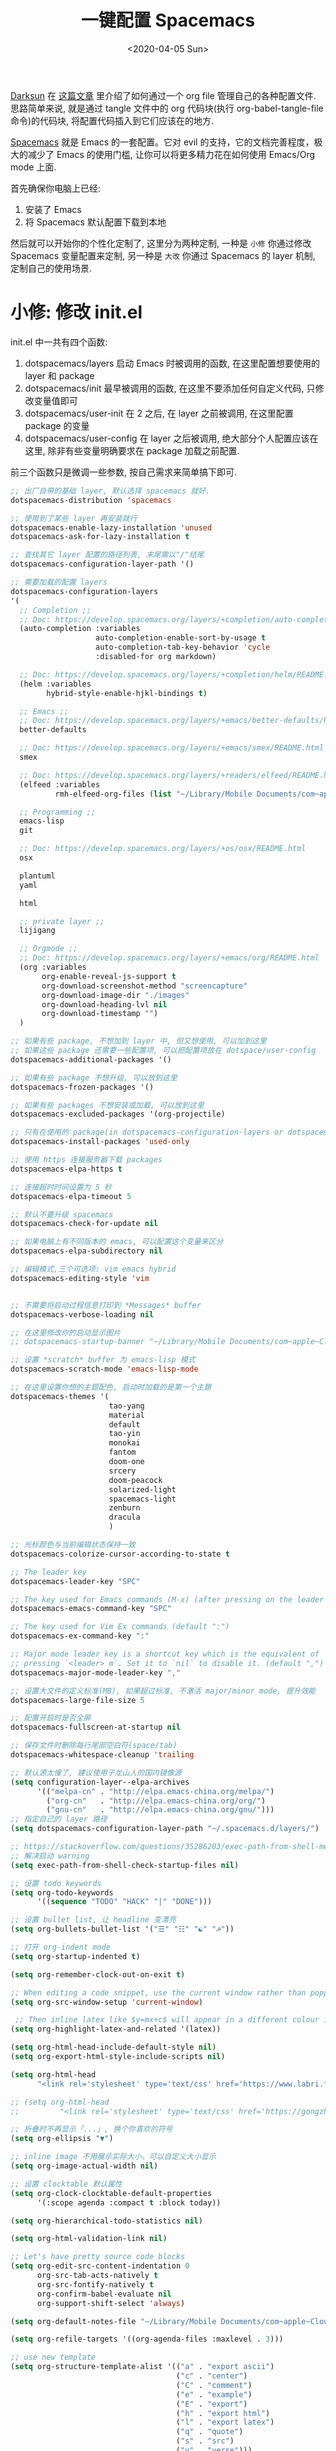 #+TITLE: 一键配置 Spacemacs
#+DATE: <2020-04-05 Sun>
#+OPTIONS: toc:nil num:nil
#+STARTUP: hideblocks

[[https://github.com/lujun9972/emacs-document/blob/master/org-mode/%25E6%2595%2599%25E4%25BD%25A0%25E7%2594%25A8Org-mode%25E7%25AE%25A1%25E7%2590%2586dotfiles.org][Darksun]] 在 [[https://github.com/lujun9972/emacs-document/blob/master/org-mode/%25E6%2595%2599%25E4%25BD%25A0%25E7%2594%25A8Org-mode%25E7%25AE%25A1%25E7%2590%2586dotfiles.org][这篇文章]] 里介绍了如何通过一个 org file 管理自己的各种配置文件. 思路简单来说, 就是通过 tangle 文件中的 org 代码块(执行 org-babel-tangle-file 命令)的代码块, 将配置代码插入到它们应该在的地方.

[[https://github.com/syl20bnr/spacemacs][Spacemacs]] 就是 Emacs 的一套配置。它对 evil 的支持，它的文档完善程度，极大的减少了 Emacs 的使用门槛, 让你可以将更多精力花在如何使用 Emacs/Org mode 上面.

首先确保你电脑上已经:
1. 安装了 Emacs
2. 将 Spacemacs 默认配置下载到本地

然后就可以开始你的个性化定制了, 这里分为两种定制, 一种是 =小修= 你通过修改 Spacemacs 变量配置来定制, 另一种是 =大改= 你通过 Spacemacs 的 layer 机制, 定制自己的使用场景.

* 小修: 修改 init.el
init.el 中一共有四个函数:
1. dotspacemacs/layers
   启动 Emacs 时被调用的函数, 在这里配置想要使用的 layer 和 package
2. dotspacemacs/init
   最早被调用的函数, 在这里不要添加任何自定义代码, 只修改变量值即可
3. dotspacemacs/user-init
   在 2 之后, 在 layer 之前被调用, 在这里配置 package 的变量
4. dotspacemacs/user-config
   在 layer 之后被调用, 绝大部分个人配置应该在这里, 除非有些变量明确要求在 package 加载之前配置.

前三个函数只是微调一些参数, 按自己需求来简单搞下即可.

#+name: spacemacs-layers
#+BEGIN_SRC emacs-lisp
;; 出厂自带的基础 layer, 默认选择 spacemacs 就好.
dotspacemacs-distribution 'spacemacs

;; 使用到了某些 layer 再安装就行
dotspacemacs-enable-lazy-installation 'unused
dotspacemacs-ask-for-lazy-installation t

;; 查找其它 layer 配置的路径列表, 末尾需以"/"结尾
dotspacemacs-configuration-layer-path '()

;; 需要加载的配置 layers
dotspacemacs-configuration-layers
'(
  ;; Completion ;;
  ;; Doc: https://develop.spacemacs.org/layers/+completion/auto-completion/README.html
  (auto-completion :variables
                   auto-completion-enable-sort-by-usage t
                   auto-completion-tab-key-behavior 'cycle
                   :disabled-for org markdown)

  ;; Doc: https://develop.spacemacs.org/layers/+completion/helm/README.html
  (helm :variables
        hybrid-style-enable-hjkl-bindings t)

  ;; Emacs ;;
  ;; Doc: https://develop.spacemacs.org/layers/+emacs/better-defaults/README.html
  better-defaults

  ;; Doc: https://develop.spacemacs.org/layers/+emacs/smex/README.html
  smex

  ;; Doc: https://develop.spacemacs.org/layers/+readers/elfeed/README.html
  (elfeed :variables
          rmh-elfeed-org-files (list "~/Library/Mobile Documents/com~apple~CloudDocs/org/private/elfeed.org"))

  ;; Programming ;;
  emacs-lisp
  git

  ;; Doc: https://develop.spacemacs.org/layers/+os/osx/README.html
  osx

  plantuml
  yaml

  html

  ;; private layer ;;
  lijigang

  ;; Orgmode ;;
  ;; Doc: https://develop.spacemacs.org/layers/+emacs/org/README.html
  (org :variables
       org-enable-reveal-js-support t
       org-download-screenshot-method "screencapture"
       org-download-image-dir "./images"
       org-download-heading-lvl nil
       org-download-timestamp "")
  )

;; 如果有些 package, 不想加到 layer 中, 但又想使用, 可以加到这里
;; 如果这些 package 还需要一些配置项, 可以把配置项放在 dotspace/user-config
dotspacemacs-additional-packages '()

;; 如果有些 package 不想升级, 可以放到这里
dotspacemacs-frozen-packages '()

;; 如果有些 packages 不想安装或加载, 可以放到这里
dotspacemacs-excluded-packages '(org-projectile)

;; 只有在使用的 package(in dotspacemacs-configuration-layers or dotspacemacs-additional-packages) 才会安装, 其它的删除掉.
dotspacemacs-install-packages 'used-only
#+END_SRC

#+name: spacemacs-init
#+BEGIN_SRC emacs-lisp
;; 使用 https 连接服务器下载 packages
dotspacemacs-elpa-https t

;; 连接超时时间设置为 5 秒
dotspacemacs-elpa-timeout 5

;; 默认不要升级 spacemacs
dotspacemacs-check-for-update nil

;; 如果电脑上有不同版本的 emacs, 可以配置这个变量来区分
dotspacemacs-elpa-subdirectory nil

;; 编辑模式,三个可选项: vim emacs hybrid
dotspacemacs-editing-style 'vim


;; 不需要将启动过程信息打印到 *Messages* buffer
dotspacemacs-verbose-loading nil

;; 在这里修改你的启动显示图片
;; dotspacemacs-startup-banner "~/Library/Mobile Documents/com~apple~CloudDocs/1-参考/8-Personal/head.png"

;; 设置 *scratch* buffer 为 emacs-lisp 模式
dotspacemacs-scratch-mode 'emacs-lisp-mode

;; 在这里设置你想的主题配色, 启动时加载的是第一个主題
dotspacemacs-themes '(
                      tao-yang
                      material
                      default
                      tao-yin
                      monokai
                      fantom
                      doom-one
                      srcery
                      doom-peacock
                      solarized-light
                      spacemacs-light
                      zenburn
                      dracula
                      )

;; 光标颜色与当前编辑状态保持一致
dotspacemacs-colorize-cursor-according-to-state t

;; The leader key
dotspacemacs-leader-key "SPC"

;; The key used for Emacs commands (M-x) (after pressing on the leader key).
dotspacemacs-emacs-command-key "SPC"

;; The key used for Vim Ex commands (default ":")
dotspacemacs-ex-command-key ":"

;; Major mode leader key is a shortcut key which is the equivalent of
;; pressing `<leader> m`. Set it to `nil` to disable it. (default ",")
dotspacemacs-major-mode-leader-key ","

;; 设置大文件的定义标准(MB), 如果超过标准, 不激活 major/minor mode, 提升效能
dotspacemacs-large-file-size 5

;; 配置开启时是否全屏
dotspacemacs-fullscreen-at-startup nil

;; 保存文件时删除每行尾部空白符(space/tab)
dotspacemacs-whitespace-cleanup 'trailing
#+END_SRC

#+name: spacemacs-user-init
#+BEGIN_SRC emacs-lisp
;; 默认源太慢了, 建议使用子龙山人的国内镜像源
(setq configuration-layer--elpa-archives
      '(("melpa-cn" . "http://elpa.emacs-china.org/melpa/")
        ("org-cn"   . "http://elpa.emacs-china.org/org/")
        ("gnu-cn"   . "http://elpa.emacs-china.org/gnu/")))
;; 指定自己的 layer 路径
(setq dotspacemacs-configuration-layer-path "~/.spacemacs.d/layers/")

;; https://stackoverflow.com/questions/35286203/exec-path-from-shell-message-when-starting-emacs
;; 解决启动 warning
(setq exec-path-from-shell-check-startup-files nil)

#+END_SRC

#+name: spacemacs-user-config-org-base
#+BEGIN_SRC emacs-lisp
;; 设置 todo keywords
(setq org-todo-keywords
      '((sequence "TODO" "HACK" "|" "DONE")))

;; 设置 bullet list, 让 headline 变漂亮
(setq org-bullets-bullet-list '("☰" "☷" "☯" "☭"))

;; 打开 org-indent mode
(setq org-startup-indented t)

(setq org-remember-clock-out-on-exit t)

;; When editing a code snippet, use the current window rather than popping open a new one (which shows the same information).
(setq org-src-window-setup 'current-window)

 ;; Then inline latex like $y=mx+c$ will appear in a different colour in an org-mode file to help it stand out.
(setq org-highlight-latex-and-related '(latex))

(setq org-html-head-include-default-style nil)
(setq org-export-html-style-include-scripts nil)

(setq org-html-head
      "<link rel='stylesheet' type='text/css' href='https://www.labri.fr/perso/nrougier/GTD/GTD.css'/>")

;; (setq org-html-head
;;         "<link rel='stylesheet' type='text/css' href='https://gongzhitaao.org/orgcss/org.css'/>")

;; 折叠时不再显示「...」, 换个你喜欢的符号
(setq org-ellipsis "▼")

;; inline image 不用展示实际大小，可以自定义大小显示
(setq org-image-actual-width nil)

;; 设置 clocktable 默认属性
(setq org-clock-clocktable-default-properties
      '(:scope agenda :compact t :block today))

(setq org-hierarchical-todo-statistics nil)

(setq org-html-validation-link nil)

;; Let's have pretty source code blocks
(setq org-edit-src-content-indentation 0
      org-src-tab-acts-natively t
      org-src-fontify-natively t
      org-confirm-babel-evaluate nil
      org-support-shift-select 'always)

(setq org-default-notes-file "~/Library/Mobile Documents/com~apple~CloudDocs/org/org-roam/inbox.org")

(setq org-refile-targets '((org-agenda-files :maxlevel . 3)))

;; use new template
(setq org-structure-template-alist '(("a" . "export ascii")
                                     ("c" . "center")
                                     ("C" . "comment")
                                     ("e" . "example")
                                     ("E" . "export")
                                     ("h" . "export html")
                                     ("l" . "export latex")
                                     ("q" . "quote")
                                     ("s" . "src")
                                     ("v" . "verse")))

#+END_SRC

#+name: spacemacs-user-config-org-babel
#+BEGIN_SRC emacs-lisp
  ;; stop emacs asking for confirmation when eval source code
  (setq org-confirm-babel-evaluate nil)

  ;; active Org-babel languages
  (org-babel-do-load-languages
    'org-babel-load-languages
      '(;; other Babel languages
        (emacs-lisp . t)
        ;; (ditaa . t)
        (python . t)
        (shell . t)
        (gnuplot . t)
        (plantuml . t)))
#+END_SRC

#+name: spacemacs-user-config-org-appearance
#+BEGIN_SRC emacs-lisp
  ;; 调试好久的颜色，效果超赞！todo keywords 增加背景色
  (setf org-todo-keyword-faces '(("TODO" . (:foreground "white" :background "#95A5A6"   :weight bold))
                                 ("HACK" . (:foreground "white" :background "#2E8B57"  :weight bold))
                                 ("DONE" . (:foreground "white" :background "#3498DB" :weight bold))))
#+END_SRC

#+name: spacemacs-user-config-org-capture
#+begin_src emacs-lisp

;; Use full window for org-capture
(add-hook 'org-capture-mode-hook 'delete-other-windows)
(add-hook 'org-agenda-mode-hook 'delete-other-windows)


(setq org-capture-templates
          '(("d"  ;;快捷键
             "Default Todo Tasks" ;; 描述快键键对应的功能
             entry ;; 填充类型为 heading
             (file+headline org-default-notes-file  "Tasks")
              "** TODO %?\n  %i\n")))
#+end_src

#+name: spacemacs-user-config-org-archive
#+BEGIN_SRC emacs-lisp
;; Org archive
(setq org-archive-location "archive.org::")
#+END_SRC

#+name: spacemacs-user-config-org-agenda
#+BEGIN_SRC emacs-lisp
  ;; agenda 里面时间块彩色显示
  ;; From: https://emacs-china.org/t/org-agenda/8679/3
  (defun ljg/org-agenda-time-grid-spacing ()
    "Set different line spacing w.r.t. time duration."
    (save-excursion
      (let* ((background (alist-get 'background-mode (frame-parameters)))
             (background-dark-p (string= background "dark"))
             (colors (list "#1ABC9C" "#2ECC71" "#3498DB" "#9966ff"))
             pos
             duration)
        (nconc colors colors)
        (goto-char (point-min))
        (while (setq pos (next-single-property-change (point) 'duration))
          (goto-char pos)
          (when (and (not (equal pos (point-at-eol)))
                     (setq duration (org-get-at-bol 'duration)))
            (let ((line-height (if (< duration 30) 1.0 (+ 0.5 (/ duration 60))))
                  (ov (make-overlay (point-at-bol) (1+ (point-at-eol)))))
              (overlay-put ov 'face `(:background ,(car colors)
                                                  :foreground
                                                  ,(if background-dark-p "black" "white")))
              (setq colors (cdr colors))
              (overlay-put ov 'line-height line-height)
              (overlay-put ov 'line-spacing (1- line-height)))))))))

  (add-hook 'org-agenda-finalize-hook #'ljg/org-agenda-time-grid-spacing)

  (setq org-agenda-prefix-format '((agenda . "%t %s ")
                                   (todo   . " ")))
  (setq org-agenda-clockreport-parameter-plist
        '(:link t :maxlevel 6 :fileskip0 t :compact t :narrow 60 :score 0))

  (setq org-agenda-start-on-weekday nil)
  (setq org-agenda-log-mode-items '(clock))
  (setq org-agenda-include-all-todo t)
  (setq org-agenda-time-leading-zero t)
  (setq org-agenda-use-time-grid nil)

  (setq org-directory "~/Library/Mobile Documents/com~apple~CloudDocs/org/org-roam/")
  (setq org-agenda-include-diary t)

  ;; content of diary-file
  ;;;;;;;;;;;;;;;;;;;;;;;;;;;;
  ;; ;;Day info             ;;
  ;; ;; 日出而作, 日落而息  ;;
  ;; %%(diary-sunrise)      ;;
  ;; %%(diary-sunset)       ;;
  ;; %%(diary-lunar-phases) ;;
  ;; ;;                     ;;
  ;; %%(diary-iso-date)     ;;
  ;; ;;中国农历             ;;
  ;; %%(diary-chinese-date) ;;
  ;;;;;;;;;;;;;;;;;;;;;;;;;;;;
  (setq diary-file "~/Library/Mobile Documents/com~apple~CloudDocs/org/private/standard-diary")

  (setq org-agenda-diary-file "~/Library/Mobile Documents/com~apple~CloudDocs/org/private/standard-diary")

  (setq org-agenda-files '(
                           "~/Library/Mobile Documents/com~apple~CloudDocs/org/org-roam/"))

  ;; learn from https://github.com/AbstProcDo/Master-Emacs-From-Scrach-with-Solid-Procedures/blob/master/05.Emacs-as-a-Agenda-by-Org.org

  ;; 设置北京经纬度坐标
  (setq calendar-latitude 39.9042)
  (setq calendar-longitude 116.4074)

  ;;Sunrise and Sunset
  ;;日出而作, 日落而息
  (defun diary-sunrise ()
    (let ((dss (diary-sunrise-sunset)))
      (with-temp-buffer
        (insert dss)
        (goto-char (point-min))
        (while (re-search-forward " ([^)]*)" nil t)
          (replace-match "" nil nil))
        (goto-char (point-min))
        (search-forward ",")
        (buffer-substring (point-min) (match-beginning 0)))))

  (defun diary-sunset ()
    (let ((dss (diary-sunrise-sunset))
          start end)
      (with-temp-buffer
        (insert dss)
        (goto-char (point-min))
        (while (re-search-forward " ([^)]*)" nil t)
          (replace-match "" nil nil))
        (goto-char (point-min))
        (search-forward ", ")
        (setq start (match-end 0))
        (search-forward " at")
        (setq end (match-beginning 0))
        (goto-char start)
        (capitalize-word 1)
        (buffer-substring start end))))
#+END_SRC

#+name: spacemacs-user-config-org-reveal
#+BEGIN_SRC emacs-lisp

  ;; 使用 reveal.js 来生成 html 版本的 ppt
  ;; https://opensource.com/article/18/2/how-create-slides-emacs-org-mode-and-revealjs

  (require 'ox-reveal)
  (setq org-reveal-root (concat (expand-file-name "~/Library/Mobile Documents/com~apple~CloudDocs/org/reveal.js")))

  ;; 可选主题在 reveal.js 安装目录的 css/theme/
  ;; beige/black/white/blood/league/moon/night/serif/simple/sky/solarized
  (setq org-reveal-theme "simple")
  (setq org-reveal-control t)
  (setq org-reveal-center t)
  (setq org-reveal-progress t)
#+END_SRC

#+name: spacemacs-user-config-org-keyboard
#+BEGIN_SRC emacs-lisp
;; 设置快捷键

(evil-leader/set-key "os" 'helm-org-rifle-org-directory)
(evil-leader/set-key "op" 'org-pomodoro)
(evil-leader/set-key "oc" 'org-capture)
(evil-leader/set-key "oa" 'org-agenda)
(evil-leader/set-key "ol" 'org-store-link)
(evil-leader/set-key "el" 'eval-print-last-sexp)
(evil-leader/set-key "od" 'org-archive-subtree)

(evil-leader/set-key "oip" 'org-set-property)
(evil-leader/set-key "oil" 'org-insert-link)
(evil-leader/set-key "ois" 'org-time-stamp)
(evil-leader/set-key "oid" 'org-insert-drawer)
(evil-leader/set-key "oif" 'org-footnote-action)

(evil-leader/set-key "ood" (lambda () (interactive) (find-file "~/spacemacs-config/spacemacs-config.org")))

(evil-leader/set-key "oot" (lambda () (interactive) (find-file "~/Library/Mobile Documents/com~apple~CloudDocs/org/org-roam/inbox.org")))


;; 插入 easy template
(evil-leader/set-key "ds" 'org-insert-structure-template)

(global-set-key (kbd "C--") 'org-table-insert-hline)

#+END_SRC

再来显示相关的:
#+name: spacemacs-user-config-display
#+BEGIN_SRC emacs-lisp
;;;;;;;;;;;;;;;;;;;;;;
;; 外观展示相关配置 ;;
;;;;;;;;;;;;;;;;;;;;;;

;; 在状态栏显示时间
(display-time-mode 1)

(global-hl-line-mode -1)

(global-visual-line-mode 1)

;; 换行宽度
(setq-default fill-column 80)

;; 打开黄金比例模式, 当前使用的窗口所占比例为 0.618
(golden-ratio-mode)

;; 默认把新开的 Window 显示在右侧
(setq split-height-threshold nil)
(setq split-width-threshold 0)

;; Remove the markup characters, i.e., "/text/" becomes (italized) "text"
(setq org-hide-emphasis-markers t)

;; 隐藏 title bar
;; (setq default-frame-alist '((undecorated . t)))
;; (add-to-list 'default-frame-alist '(drag-internal-border . 1))
;; (add-to-list 'default-frame-alist '(internal-border-width . 5))

(setq frame-title-format '("你要对这个世界有点意见"))
;; (set-frame-parameter (selected-frame) 'alpha '(92 90)) ;transparency
;; (add-to-list 'default-frame-alist '(alpha 92 90)) ;transparency

;; I find it easier to use Apple’s Command-i, Command-b, Command-u to set italics, bold, underline. In Org:
(add-hook 'org-mode-hook
          '(lambda ()
              (define-key org-mode-map (kbd "s-i") (kbd "\C-c \C-x \C-f /"))
              (define-key org-mode-map (kbd "s-b") (kbd "\C-c \C-x \C-f *"))
              (define-key org-mode-map (kbd "s-u") (kbd "\C-c \C-x \C-f _"))
              ))
#+END_SRC

配置下 LaTeX 相关内容:
#+name: spacemacs-user-config-latex
#+BEGIN_SRC emacs-lisp

;; LaTeX 配置
(setq Tex-command-default "XeLaTeX")

;; latex 支持中文
(require 'ox)
(require 'ox-html)
(require 'ox-publish)

(add-to-list 'org-latex-classes '("pdf" "\\documentclass[fontset = mac]{ctexart}
[NO-DEFAULT-PACKAGES]
\\usepackage[colorlinks,linkcolor=black,anchorcolor=black,
             citecolor=black]{hyperref}
\\usepackage[top=3truecm,bottom=2.5truecm,
            left=1.1truecm,right=1.1truecm,
            bindingoffset=1.0truecm,
            headsep=1.6truecm,
            footskip=1.5truecm,
            headheight=15pt    % 标准中没有要求页眉的高度，这里设置成
                               % 15pt 了
           ]{geometry}
\\setCJKmainfont[BoldFont={Microsoft YaHei},ItalicFont={Microsoft YaHei}]{Microsoft YaHei}
"
                  ("\\section{%s}" . "\\section*{%s}")
                  ("\\subsection{%s}" . "\\subsection*{%s}")
                  ("\\subsubsection{%s}" . "\\subsubsection*{%s}")
                  ("\\paragraph{%s}" . "\\paragraph*{%s}")
                  ("\\subparagraph{%s}" . "\\subparagraph*{%s}")))

(setq org-latex-default-class "pdf")

(setq org-latex-pdf-process
      '(
        "xelatex -interaction nonstopmode -output-directory %o %f"
        "xelatex -interaction nonstopmode -output-directory %o %f"
        "xelatex -interaction nonstopmode -output-directory %o %f"
        "rm -fr %b.out %b.log %b.tex auto"
        ))

(defun peng-use-xelatex ()
  (interactive)
  (let* ((tempfile
      (file-name-base))) (progn (shell-command (concat "rm -rf " tempfile
                               ".bbl " tempfile ".blg " tempfile ".out " tempfile ".log " tempfile
                               ".aux " tempfile ".toc" tempfile ".pdf"))
                    (compile (concat "xelatex "
                             (concat tempfile ".tex")
                             (concat ";rm -rf " tempfile ".bbl " tempfile
                                 ".blg " tempfile ".out " tempfile ".log " tempfile ".aux " tempfile
".toc" ";open " tempfile ".pdf"))))))
#+END_SRC

其它配置项:
#+name: spacemacs-user-config-others
#+BEGIN_SRC emacs-lisp

;; Tangle Org files when we save them
;; 一保存文件直接 tangle 代码
;; (defun tangle-on-save-org-mode-file()
;;   (when (string= (message "%s" major-mode) "org-mode")
;;     (org-babel-tangle)))

;; (add-hook 'after-save-hook 'tangle-on-save-org-mode-file)

;; 文件有更新, buffer 自动更新
(global-auto-revert-mode)

;; 编码选用 UTF-8
(prefer-coding-system 'utf-8)
(set-default-coding-systems 'utf-8)
(setq default-buffer-file-coding-system 'utf-8)

;; gpg related
(setq epg-gpg-program "gpg2")
(setq epa-pinentry-mode 'loopback)


;; send mail using msmtp
(setq sendmail-program "/usr/local/bin/msmtp"
      send-mail-function 'smtpmail-send-it
      message-sendmail-f-is-evil t
      message-sendmail-extra-arguments '("--read-envelope-from")
      message-send-mail-function 'message-send-mail-with-sendmail)

(setq user-full-name "lijigang"
      user-mail-address "i@lijigang.com")

;; From https://jessicastringham.net/2016/10/02/org-mode-bullet/
(font-lock-add-keywords 'org-mode
                        '(("^ +\\([-*]\\) "
                           0 (prog1 () (compose-region (match-beginning 1) (match-end 1) "‣")))
                          ("\\(->\\)"
                           0 (prog1 () (compose-region (match-beginning 1) (match-end 1) "→")))))

;; 插入今年的时间进度条
(defun make-progress (width percent has-number?)
  (let* ((done (/ percent 100.0))
         (done-width (floor (* width done))))
    (concat
     "["
     (make-string done-width ?/)
     (make-string (- width done-width) ? )
     "]"
     (if has-number? (concat " " (number-to-string percent) "%"))
     )))

(defun insert-day-progress ()
  (interactive)
  (let* ((today (time-to-day-in-year (current-time)))
         (percent (floor (* 100 (/ today 365.0)))))
    (insert (make-progress 30 percent t))
    ))

(evil-leader/set-key "oit" 'insert-day-progress)


(add-to-list 'org-src-lang-modes '("plantuml" . plantuml))

(add-to-list 'org-babel-default-header-args:plantuml
             '(:cmdline . "-charset utf-8"))

;; 时间戳使用英文星期
(setq system-time-locale "C")

;; (setq org-ditaa-jar-path "~/Library/Mobile Documents/com~apple~CloudDocs/org/private/ditaa.jar")

(setq plantuml-default-exec-mode 'jar)
(setq org-plantuml-jar-path
      (expand-file-name "~/Library/Mobile Documents/com~apple~CloudDocs/org/private/plantuml.jar"))

;; Doc: https://develop.spacemacs.org/layers/+filetree/neotree/README.html
;; Use all-the-icons packages and fonts
(setq neo-theme 'icons)

(setq yas-snippet-dirs (list "~/.spacemacs.d/snippets/"))

(setq dired-use-ls-dired nil)

;; 打开 org 文件直接进入 writeroom-mode
;; (add-hook 'org-mode-hook (lambda () (writeroom-mode 1)))

;; from: https://github.com/Fuco1/org-clock-budget
;; load el file that not in melpa
;; (load-file "~/Library/Mobile Documents/com~apple~CloudDocs/org/private/org-clock-budget.el")

;; load elegant theme
(load-file "~/Library/Mobile Documents/com~apple~CloudDocs/org/private/elegant.el")

;; bug fix
;; https://github.com/seagle0128/.emacs.d/issues/129
(org-reload)
#+END_SRC

全部梳理完毕, 现在可以生成配置文件 init.el 了:
#+name: init.el
#+BEGIN_SRC emacs-lisp :tangle ~/.spacemacs.d/init.el :exports none :noweb yes :mkdirp yes
(defun dotspacemacs/layers ()
  (setq-default
   <<spacemacs-layers>>))

(defun dotspacemacs/init ()
  (setq-default
   <<spacemacs-init>>))


(defun dotspacemacs/user-init ()
  <<spacemacs-user-init>>)


(defun dotspacemacs/user-config ()
  (with-eval-after-load 'org
    <<spacemacs-user-config-org-base>>
    <<spacemacs-user-config-org-babel>>
    <<spacemacs-user-config-org-appearance>>
    <<spacemacs-user-config-org-capture>>
    <<spacemacs-user-config-org-archive>>
    <<spacemacs-user-config-org-agenda>>
    <<spacemacs-user-config-org-reveal>>
    <<spacemacs-user-config-org-keyboard>>
  <<spacemacs-user-config-display>>
  <<spacemacs-user-config-latex>>
  <<spacemacs-user-config-others>>
)
#+END_SRC
* 大改: 定义 private layer
除了配置一个个 package 这个笨办法以外, Spacemacs 引入了 layer 的概念, 即将一个场景(比如使用 org-mode 或者 python)常用的一些 package 给打包放一起, 统称为一个 layer.

Spacemacs 出厂自带了很多常用的 layer, 但同时也支持你自定义. 我会把日常使用到的一些 package 放到自己的 layer 中.

#+name: private-layer-lijigang-packages
#+BEGIN_SRC emacs-lisp
(defconst lijigang-packages
  '(org-page
    dired-icon
    cnfonts
    swiper
    wttrin
    beacon
    pangu-spacing
    rime
    posframe
    org-kanban
    visual-fill-column
    all-the-icons
    doom-modeline
    org-analyzer
    org-roam
    org-roam-server
    helpful
    helm-org-rifle
    wc-mode
    writeroom-mode
    speed-type
    org-sidebar
    dired-subtree
    ;; sis
    valign
    )
)
#+END_SRC

#+name: private-layer-lijigang-init
#+BEGIN_SRC emacs-lisp
(defun lijigang/init-org-page()
  "Initialize org-page to publish blog."
  (use-package org-page
    :ensure t
    :config (progn
          (setq op/site-main-title "你对这个世界要有点意见")
          (setq op/personal-github-link "https://github.com/lijigang")
          (setq op/repository-directory "~/lijigang")
          (setq op/site-domain "http://lijigang.github.io/")
          (setq op/theme-root-directory (car (file-expand-wildcards "~/.emacs.d/elpa/org-page-*/themes" t)))
          (setq op/theme 'ljg)
          (setq op/highlight-render 'js)
          (setq op/category-ignore-list '("themes" "assets" "images"))
          (setq op/category-config-alist
            '(("blog"
              :show-meta t
              :show-comment t
              :uri-generator op/generate-uri
              :uri-template "/blog/%y/%m/%d/%t/"
              :sort-by :date     ;; how to sort the posts
              :category-index nil) ;; generate category index or not
              ("index"
              :show-meta nil
              :show-comment nil
              :uri-generator op/generate-uri
              :uri-template "/"
              :sort-by :date
              :category-index nil)
              ("about"
              :show-meta nil
              :show-comment nil
              :uri-generator op/generate-uri
              :uri-template "/about/"
              :sort-by :date
              :category-index nil)))
          (bind-key "C-c M-p" 'op/do-publication-and-preview-site)))
    )

(defun lijigang/init-dired-icon ()
  "Initialize dired-icon"
  (add-hook 'dired-mode-hook 'dired-icon-mode)
  (add-hook 'dired-mode-hook
            (lambda ()
              (highlight-lines-matching-regexp "\.org$" 'hi-yellow))))

(defun lijigang/init-cnfonts()
  "Initialize cnfonts"
  (use-package cnfonts
    :init
    (cnfonts-enable)
    (cnfonts-set-spacemacs-fallback-fonts)))

(defun lijigang/init-swiper()
  "Initialize swiper"
  (use-package swiper
    :init
    (define-key global-map (kbd "C-s") 'swiper)))


(defun lijigang/init-wttrin()
  (use-package wttrin
    :ensure t
    :commands (wttrin)
    :init
    (setq wttrin-default-cities '("Beijing"
                                  "Bristol")))
  )

(defun lijigang/init-beacon()
  "Initialize beacon"
  (use-package beacon
    :init
    (beacon-mode 1)
    (setq beacon-color "#666600")))

(defun lijigang/init-pangu-spacing()
  "Initialize pangu-spacing"
  (use-package pangu-spacing
    :init
    (global-pangu-spacing-mode 1)
    (setq pangu-spacing-real-insert-separtor t)))


(defun lijigang/init-rime ()
    (use-package rime
      :custom
      (default-input-method "rime")
      (rime-librime-root "~/.emacs.d/librime/dist")
      :config
      (setq rime-user-data-dir "~/Library/Rime")
      (setq rime-show-candidate 'posframe)
      (setq rime-posframe-style 'simple)))

(defun lijigang/init-posframe ()
  (use-package posframe))

(defun lijigang/init-org-kanban ()
  (use-package org-kanban))

(defun lijigang/init-visual-fill-column ()
  (use-package visual-fill-column
    :ensure t
    :defer t
    :init
    (dolist (hook '(visual-line-mode-hook
                    org-mode-hook
                    text-mode-hook
                    ))
      (add-hook hook #'visual-fill-column-mode))
    :config (setq-default visual-fill-column-width 90
                          ;; visual-fill-column-center-text t
                          visual-fill-column-fringes-outside-margins nil)))

(defun lijigang/init-all-the-icons ()
  (use-package all-the-icons))

(defun lijigang/init-doom-modeline ()
  (use-package doom-modeline
    :ensure t
    :hook (after-init . doom-modeline-mode)
    :config
    (setq doom-modeline-major-mode-color-icon t)
    (setq doom-modeline-buffer-state-icon t)
    (setq doom-modeline-buffer-modification-icon t)
    (setq doom-modeline-enable-word-count t)
    (setq doom-modeline-vcs-max-length 12)
    ))

(defun lijigang/init-org-analyzer ()
  (use-package org-analyzer))


(defun lijigang/init-org-roam ()
  (use-package org-roam
    :hook
    (after-init . org-roam-mode)
    :custom
    (org-roam-directory "~/Library/Mobile Documents/com~apple~CloudDocs/org/org-roam/")
    :init
    (progn
      (spacemacs/declare-prefix "ar" "org-roam")
      (spacemacs/set-leader-keys
        "arl" 'org-roam
        "arc" 'org-roam-capture
        "arf" 'org-roam-find-file
        "arg" 'org-roam-graph-show)

      (spacemacs/declare-prefix-for-mode 'org-mode "mr" "org-roam")
      (spacemacs/set-leader-keys-for-major-mode 'org-mode
        "rl" 'org-roam
        "rc" 'org-roam-capture
        "rb" 'org-roam-switch-to-buffer
        "rf" 'org-roam-find-file
        "ri" 'org-roam-insert
        "rg" 'org-roam-graph-show))
    :config
    (add-to-list 'org-roam-capture-templates
        '("d" "default" plain (function org-roam--capture-get-point)
          "%?"
          :file-name "${slug}"
          :head "#+title: ${title}\n#+options: toc:nil date:nil num:nil\n"
          :unnarrowed t))))

(defun lijigang/init-org-roam-server()
  (use-package org-roam-server
    :config
    (setq org-roam-server-host "127.0.0.1"
          org-roam-server-port 9090
          org-roam-server-export-inline-images t
          org-roam-server-authenticate nil
          org-roam-server-network-label-truncate t
          org-roam-server-network-label-truncate-length 60
          org-roam-server-network-label-wrap-length 20)
    (org-roam-server-mode)))


(defun lijigang/init-helpful()
  (use-package helpful
    :config
    (global-set-key (kbd "C-h f") #'helpful-callable)
    (global-set-key (kbd "C-h v") #'helpful-variable)
    (global-set-key (kbd "C-h k") #'helpful-key)))


(defun lijigang/init-helm-org-rifle()
  (use-package helm-org-rifle))


(defun lijigang/init-wc-mode()
  (use-package wc-mode
    :config
    (add-hook 'org-mode-hook 'wc-mode)
    (setq wc-modeline-format "WC[%W%w/%tw]")))

(defun lijigang/init-writeroom-mode ()
  (use-package writeroom-mode))

(defun lijigang/init-speed-type()
  (use-package speed-type))


(defun lijigang/init-org-sidebar()
  (use-package org-sidebar))

(defun lijigang/init-dired-subtree()
    (use-package dired-subtree
      :defer t
      :bind (:map dired-mode-map
                  ("TAB" . dired-subtree-cycle))))


(defun lijigang/init-valign()
  (use-package valign
    :ensure t
    :config
    (setq valign-fancy-bar t)
    (add-hook 'org-mode-hook #'valign-mode)))
#+END_SRC

把上面配置生成文件即可:
#+BEGIN_SRC emacs-lisp :tangle ~/.spacemacs.d/layers/lijigang/packages.el :exports none :noweb yes :mkdirp yes
<<private-layer-lijigang-packages>>
<<private-layer-lijigang-init>>
#+END_SRC
